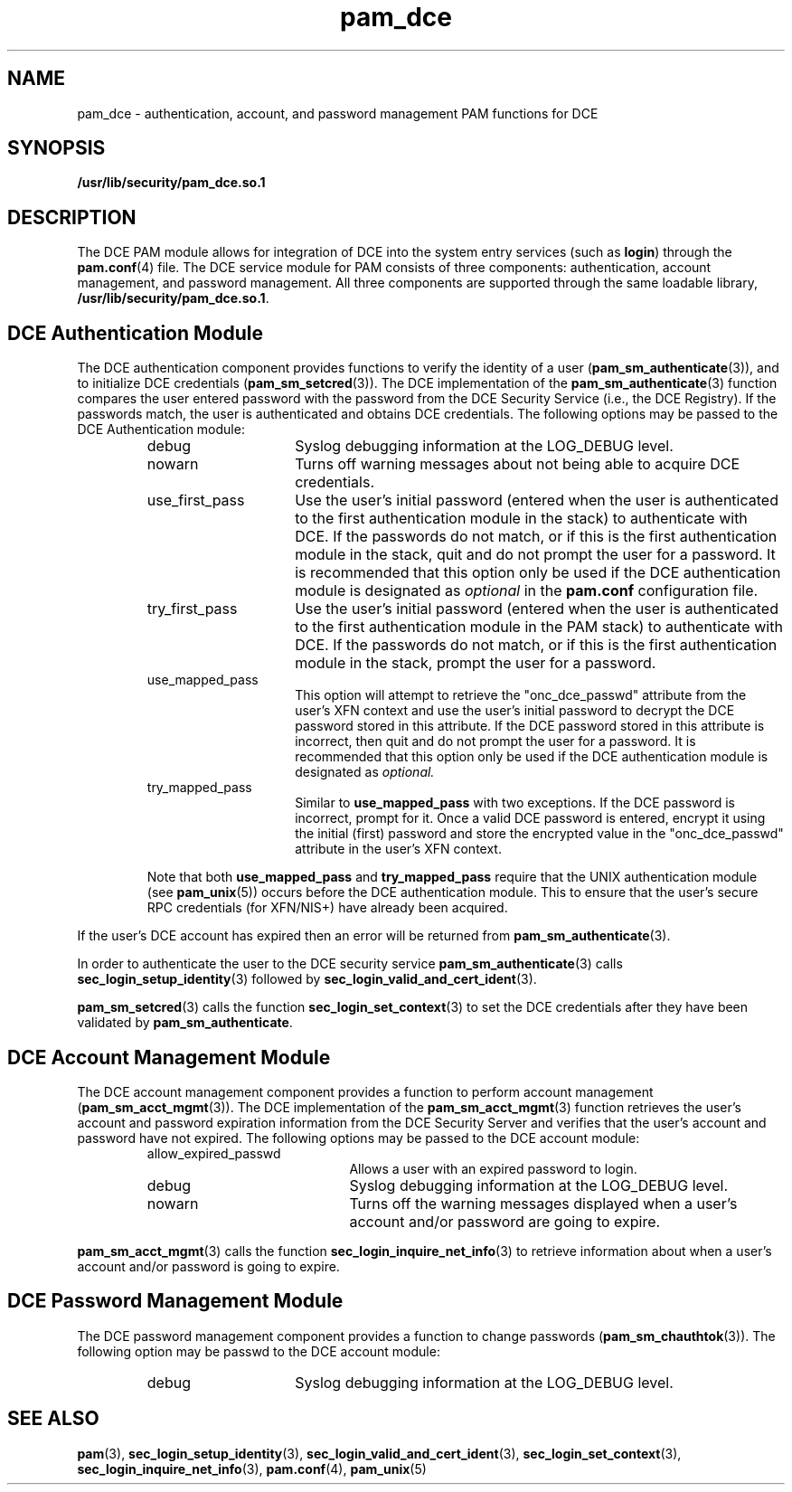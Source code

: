 .\" $XConsortium: pam_dce.5 /main/5 1996/10/29 15:41:52 drk $
.\" Sccs id goes here
'\"macro stdmacro
.\" Copyright (c) 1995, Sun Microsystems, Inc. 
.\" All Rights Reserved
.nr X
.TH pam_dce 5 "19 Jan 1996"
.SH NAME
pam_dce \- authentication, account, and password management PAM functions for DCE
.SH SYNOPSIS
.LP
.B /usr/lib/security/pam_dce.so.1
.P
.LP
.SH DESCRIPTION
.IX "pam_dce" "" "\fLpam_dce\fP \(em authentication, account, and password management for DCE"
.PP
The DCE PAM module allows for integration of DCE into the system entry services
(such as
.BR login )
through the
.BR pam.conf (4)
file.
The DCE service module for PAM consists of
three components:
authentication, account management, and password management.
All three components are supported through the same loadable library,
.BR /usr/lib/security/pam_dce.so.1 .
.SH DCE Authentication Module
The DCE authentication component
provides functions to verify the identity of a user
(\f3pam_sm_authenticate\f1(3)),
and to initialize DCE credentials
(\f3pam_sm_setcred\f1(3)).
The DCE implementation of the
.BR pam_sm_authenticate (3) 
function compares the user entered password with the password from the DCE Security
Service (i.e., the DCE Registry). If the passwords match, the user is 
authenticated and obtains DCE credentials.
The following options may be passed to the DCE Authentication module:
.RS
.IP debug 15
Syslog debugging information at the LOG_DEBUG level.
.IP nowarn 15
Turns off warning messages about not being able to acquire DCE credentials.
.IP use_first_pass 15
Use the user's  initial password (entered when the user is authenticated to the
first authentication module in the stack) to authenticate with DCE.
If the passwords do not match, or if this is the first authentication module in the 
stack, quit and do not prompt the user for a password. It is
recommended that this option only be used if the DCE authentication 
module is designated as
.I optional
in the
.B pam.conf
configuration file. 
.IP try_first_pass 15
Use the user's  initial password (entered when the user is authenticated to the
first authentication module in the PAM stack) to authenticate with DCE.  If the
passwords do not match, or if this is the first authentication module in the 
stack, prompt the user for a password. 
.IP use_mapped_pass 15
This option will attempt to retrieve the "onc_dce_passwd" attribute from
the user's XFN context and use the user's initial password to decrypt
the DCE password stored in this attribute. If the DCE password stored in
this attribute is incorrect, then quit and do not prompt the user for a
password. It is recommended that this option only be used if the DCE
authentication module is designated as
.I optional.
.IP try_mapped_pass 15
Similar to 
.B use_mapped_pass
with two exceptions. If the DCE password is incorrect,
prompt for it. Once a valid DCE password is entered, encrypt it
using the initial (first) password and store the encrypted value in the
"onc_dce_passwd" attribute in the user's XFN context.
.PP
Note that both
.B use_mapped_pass 
and
.B try_mapped_pass
require that the UNIX authentication module (see
.BR pam_unix (5))
occurs before the DCE
authentication module. This to ensure that the user's secure RPC credentials
(for XFN/NIS+) have already been acquired.
.RE

If the user's DCE account has expired then an 
error will be returned from
.BR pam_sm_authenticate (3).
.PP
In order to authenticate the user to the DCE security service
.BR pam_sm_authenticate (3)
calls 
.BR sec_login_setup_identity (3)
followed by
.BR sec_login_valid_and_cert_ident (3).
.PP
.BR pam_sm_setcred (3) 
calls the function
.BR sec_login_set_context (3)
to set the DCE credentials after they have been validated by
.BR pam_sm_authenticate .
.SH DCE Account Management Module
The DCE account management component
provides a function to perform account management
(\f3pam_sm_acct_mgmt\f1(3)).
The DCE implementation of the
.BR pam_sm_acct_mgmt (3)
function retrieves the user's account and password expiration information from
the DCE Security Server and verifies that the user's account and password
have not expired.
The following options may be passed to the DCE account module:
.RS
.IP allow_expired_passwd 20
Allows a user with an expired password to login.
.IP debug 20
Syslog debugging information at the LOG_DEBUG level.
.IP nowarn 20
Turns off the warning messages displayed when a user's account and/or
password are going to expire.
.RE
.PP
.BR pam_sm_acct_mgmt (3) 
calls the function
.BR sec_login_inquire_net_info (3)
to retrieve information about when a user's account and/or password is
going to expire.
.SH DCE Password Management Module
The DCE password management component
provides a function to change passwords
(\f3pam_sm_chauthtok\f1(3)).
The following option may be passwd to the DCE account module:
.RS
.IP debug 15
Syslog debugging information at the LOG_DEBUG level.
.RE
.SH "SEE ALSO"
.BR pam (3),
.BR sec_login_setup_identity (3),
.BR sec_login_valid_and_cert_ident (3),
.BR sec_login_set_context (3),
.BR sec_login_inquire_net_info (3),
.BR pam.conf (4),
.BR pam_unix (5)
